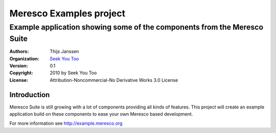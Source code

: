 .. -*- coding: utf-8 -*-

==========================
 Meresco Examples project
==========================
---------------------------------------------------------------------------
 Example application showing some of the components from the Meresco Suite
---------------------------------------------------------------------------
:Authors: Thijs Janssen
:Organization: `Seek You Too`_
:Version: 0.1
:Copyright: 2010 by Seek You Too
:License: |by-nc-nd|_ Attribution-Noncommercial-No Derivative Works 3.0 License

.. _`Seek You Too`: http://www.cq2.nl
.. |by-nc-nd| image:: images/by-nc-nd.png
    :alt: 
.. _by-nc-nd: http://creativecommons.org/licenses/by-nc-nd/3.0/

Introduction
============

Meresco Suite is still growing with a lot of components providing all kinds of features. This project will create an example application build on these components to ease your own Meresco based development.

For more information see http://example.meresco.org
